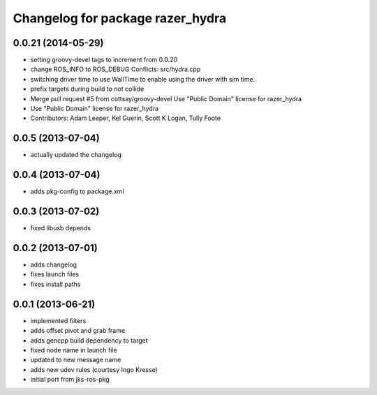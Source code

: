 ^^^^^^^^^^^^^^^^^^^^^^^^^^^^^^^^^
Changelog for package razer_hydra
^^^^^^^^^^^^^^^^^^^^^^^^^^^^^^^^^

0.0.21 (2014-05-29)
-------------------
* setting groovy-devel tags to increment from 0.0.20
* change ROS_INFO to ROS_DEBUG
  Conflicts:
  src/hydra.cpp
* switching driver time to use WallTime to enable using the driver with sim time.
* prefix targets during build to not collide
* Merge pull request #5 from cottsay/groovy-devel
  Use "Public Domain" license for razer_hydra
* Use "Public Domain" license for razer_hydra
* Contributors: Adam Leeper, Kel Guerin, Scott K Logan, Tully Foote

0.0.5 (2013-07-04)
------------------
* actually updated the changelog

0.0.4 (2013-07-04)
------------------
* adds pkg-config to package.xml

0.0.3 (2013-07-02)
------------------
* fixed libusb depends

0.0.2 (2013-07-01)
------------------
* adds changelog
* fixes launch files
* fixes install paths

0.0.1 (2013-06-21)
------------------
* implemented filters
* adds offset pivot and grab frame
* adds gencpp build dependency to target
* fixed node name in launch file
* updated to new message name
* adds new udev rules (courtesy Ingo Kresse)
* initial port from jks-ros-pkg
